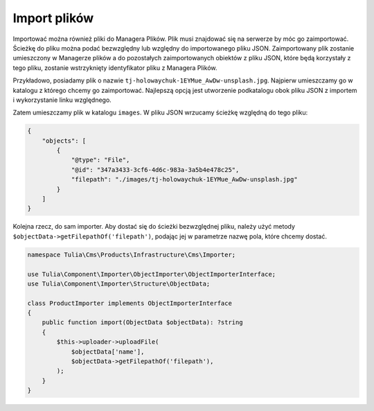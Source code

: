 Import plików
=============

Importować można również pliki do Managera Plików. Plik musi znajdować się na serwerze by móc go
zaimportować. Ścieżkę do pliku można podać bezwzględny lub względny do importowanego pliku JSON.
Zaimportowany plik zostanie umieszczony w Managerze plików a do pozostałych zaimportowanych obiektów
z pliku JSON, które będą korzystały z tego pliku, zostanie wstrzyknięty identyfikator pliku z
Managera Plików.

Przykładowo, posiadamy plik o nazwie ``tj-holowaychuk-1EYMue_AwDw-unsplash.jpg``. Najpierw umieszczamy
go w katalogu z którego chcemy go zaimportować. Najlepszą opcją jest utworzenie podkatalogu obok pliku
JSON z importem i wykorzystanie linku względnego.

Zatem umieszczamy plik w katalogu ``images``. W pliku JSON wrzucamy ścieżkę względną do tego pliku:

.. code-block:: json

    {
        "objects": [
            {
                "@type": "File",
                "@id": "347a3433-3cf6-4d6c-983a-3a5b4e478c25",
                "filepath": "./images/tj-holowaychuk-1EYMue_AwDw-unsplash.jpg"
            }
        ]
    }

Kolejna rzecz, do sam importer. Aby dostać się do ścieżki bezwzględnej pliku, należy użyć metody
``$objectData->getFilepathOf('filepath')``, podając jej w parametrze nazwę pola, które chcemy dostać.

.. code-block:: php

    namespace Tulia\Cms\Products\Infrastructure\Cms\Importer;

    use Tulia\Component\Importer\ObjectImporter\ObjectImporterInterface;
    use Tulia\Component\Importer\Structure\ObjectData;

    class ProductImporter implements ObjectImporterInterface
    {
        public function import(ObjectData $objectData): ?string
        {
            $this->uploader->uploadFile(
                $objectData['name'],
                $objectData->getFilepathOf('filepath'),
            );
        }
    }

